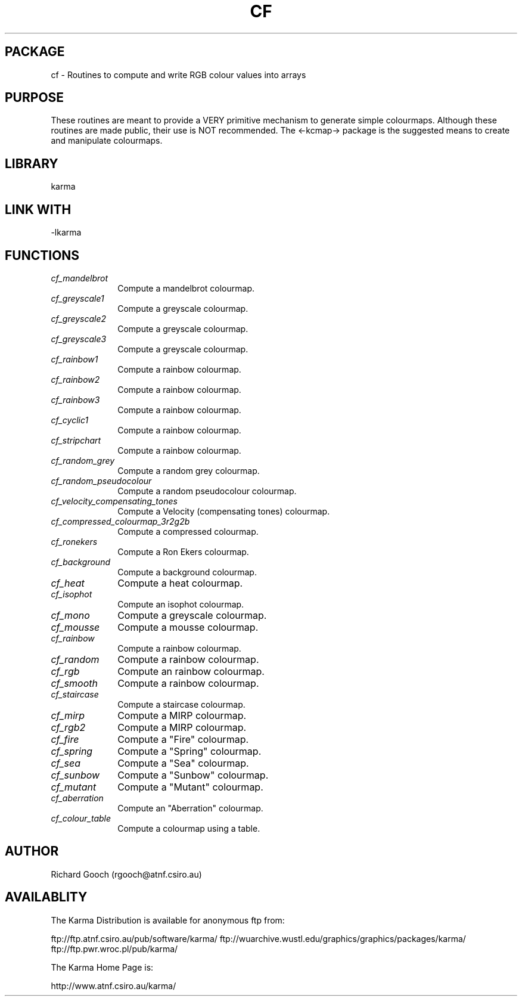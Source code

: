 .TH CF 3 "13 Nov 2005" "Karma Distribution"
.SH PACKAGE
cf \- Routines to compute and write RGB colour values into arrays
.SH PURPOSE
These routines are meant to provide a VERY primitive mechanism to generate
simple colourmaps. Although these routines are made public, their use is
NOT recommended. The <-kcmap-> package is the suggested means to create
and manipulate colourmaps.
.SH LIBRARY
karma
.SH LINK WITH
-lkarma
.SH FUNCTIONS
.IP \fIcf_mandelbrot\fP 1i
Compute a mandelbrot colourmap.
.IP \fIcf_greyscale1\fP 1i
Compute a greyscale colourmap.
.IP \fIcf_greyscale2\fP 1i
Compute a greyscale colourmap.
.IP \fIcf_greyscale3\fP 1i
Compute a greyscale colourmap.
.IP \fIcf_rainbow1\fP 1i
Compute a rainbow colourmap.
.IP \fIcf_rainbow2\fP 1i
Compute a rainbow colourmap.
.IP \fIcf_rainbow3\fP 1i
Compute a rainbow colourmap.
.IP \fIcf_cyclic1\fP 1i
Compute a rainbow colourmap.
.IP \fIcf_stripchart\fP 1i
Compute a rainbow colourmap.
.IP \fIcf_random_grey\fP 1i
Compute a random grey colourmap.
.IP \fIcf_random_pseudocolour\fP 1i
Compute a random pseudocolour colourmap.
.IP \fIcf_velocity_compensating_tones\fP 1i
Compute a Velocity (compensating tones) colourmap.
.IP \fIcf_compressed_colourmap_3r2g2b\fP 1i
Compute a compressed colourmap.
.IP \fIcf_ronekers\fP 1i
Compute a Ron Ekers colourmap.
.IP \fIcf_background\fP 1i
Compute a background colourmap.
.IP \fIcf_heat\fP 1i
Compute a heat colourmap.
.IP \fIcf_isophot\fP 1i
Compute an isophot colourmap.
.IP \fIcf_mono\fP 1i
Compute a greyscale colourmap.
.IP \fIcf_mousse\fP 1i
Compute a mousse colourmap.
.IP \fIcf_rainbow\fP 1i
Compute a rainbow colourmap.
.IP \fIcf_random\fP 1i
Compute a rainbow colourmap.
.IP \fIcf_rgb\fP 1i
Compute an rainbow colourmap.
.IP \fIcf_smooth\fP 1i
Compute a rainbow colourmap.
.IP \fIcf_staircase\fP 1i
Compute a staircase colourmap.
.IP \fIcf_mirp\fP 1i
Compute a MIRP colourmap.
.IP \fIcf_rgb2\fP 1i
Compute a MIRP colourmap.
.IP \fIcf_fire\fP 1i
Compute a "Fire" colourmap.
.IP \fIcf_spring\fP 1i
Compute a "Spring" colourmap.
.IP \fIcf_sea\fP 1i
Compute a "Sea" colourmap.
.IP \fIcf_sunbow\fP 1i
Compute a "Sunbow" colourmap.
.IP \fIcf_mutant\fP 1i
Compute a "Mutant" colourmap.
.IP \fIcf_aberration\fP 1i
Compute an "Aberration" colourmap.
.IP \fIcf_colour_table\fP 1i
Compute a colourmap using a table.
.SH AUTHOR
Richard Gooch (rgooch@atnf.csiro.au)
.SH AVAILABLITY
The Karma Distribution is available for anonymous ftp from:

ftp://ftp.atnf.csiro.au/pub/software/karma/
ftp://wuarchive.wustl.edu/graphics/graphics/packages/karma/
ftp://ftp.pwr.wroc.pl/pub/karma/

The Karma Home Page is:

http://www.atnf.csiro.au/karma/
